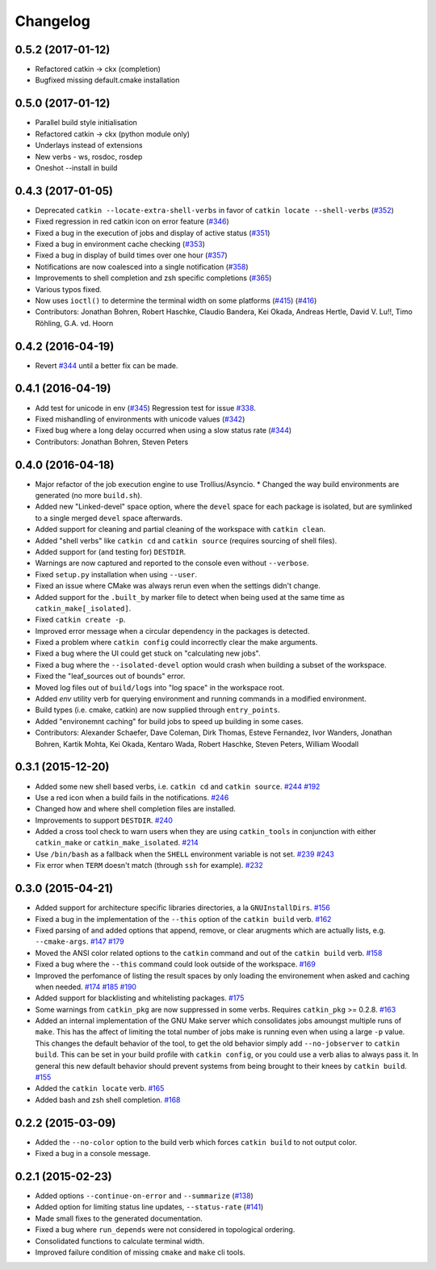 ^^^^^^^^^
Changelog
^^^^^^^^^

0.5.2 (2017-01-12)
-----------
* Refactored catkin -> ckx (completion)
* Bugfixed missing default.cmake installation

0.5.0 (2017-01-12)
-----------
* Parallel build style initialisation
* Refactored catkin -> ckx (python module only)
* Underlays instead of extensions
* New verbs - ws, rosdoc, rosdep
* Oneshot --install in build

0.4.3 (2017-01-05)
------------------
* Deprecated ``catkin --locate-extra-shell-verbs`` in favor of ``catkin locate --shell-verbs`` (`#352 <https://github.com/catkin/catkin_tools/issues/352>`_)
* Fixed regression in red catkin icon on error feature (`#346 <https://github.com/catkin/catkin_tools/issues/346>`_)
* Fixed a bug in the execution of jobs and display of active status (`#351 <https://github.com/catkin/catkin_tools/issues/351>`_)
* Fixed a bug in environment cache checking (`#353 <https://github.com/catkin/catkin_tools/issues/353>`_)
* Fixed a bug in display of build times over one hour (`#357 <https://github.com/catkin/catkin_tools/issues/357>`_)
* Notifications are now coalesced into a single notification (`#358 <https://github.com/catkin/catkin_tools/issues/358>`_)
* Improvements to shell completion and zsh specific completions (`#365 <https://github.com/catkin/catkin_tools/issues/365>`_)
* Various typos fixed.
* Now uses ``ioctl()`` to determine the terminal width on some platforms (`#415 <https://github.com/catkin/catkin_tools/issues/415>`_) (`#416 <https://github.com/catkin/catkin_tools/issues/416>`_)
* Contributors: Jonathan Bohren, Robert Haschke, Claudio Bandera, Kei Okada, Andreas Hertle, David V. Lu!!, Timo Röhling, G.A. vd. Hoorn

0.4.2 (2016-04-19)
------------------
* Revert `#344 <https://github.com/catkin/catkin_tools/issues/344>`_ until a better fix can be made.

0.4.1 (2016-04-19)
------------------
* Add test for unicode in env (`#345 <https://github.com/catkin/catkin_tools/issues/345>`_)
  Regression test for issue `#338 <https://github.com/catkin/catkin_tools/issues/338>`_.
* Fixed mishandling of environments with unicode values (`#342 <https://github.com/catkin/catkin_tools/issues/342>`_)
* Fixed bug where a long delay occurred when using a slow status rate (`#344 <https://github.com/catkin/catkin_tools/issues/344>`_)
* Contributors: Jonathan Bohren, Steven Peters

0.4.0 (2016-04-18)
------------------
* Major refactor of the job execution engine to use Trollius/Asyncio.
  * Changed the way build environments are generated (no more ``build.sh``).
* Added new "Linked-devel" space option, where the ``devel`` space for each package is isolated, but are symlinked to a single merged ``devel`` space afterwards.
* Added support for cleaning and partial cleaning of the workspace with ``catkin clean``.
* Added "shell verbs" like ``catkin cd`` and ``catkin source`` (requires sourcing of shell files).
* Added support for (and testing for) ``DESTDIR``.
* Warnings are now captured and reported to the console even without ``--verbose``.
* Fixed ``setup.py`` installation when using ``--user``.
* Fixed an issue where CMake was always rerun even when the settings didn't change.
* Added support for the ``.built_by`` marker file to detect when being used at the same time as ``catkin_make[_isolated]``.
* Fixed ``catkin create -p``.
* Improved error message when a circular dependency in the packages is detected.
* Fixed a problem where ``catkin config`` could incorrectly clear the make arguments.
* Fixed a bug where the UI could get stuck on "calculating new jobs".
* Fixed a bug where the ``--isolated-devel`` option would crash when building a subset of the workspace.
* Fixed the "leaf_sources out of bounds" error.
* Moved log files out of ``build/logs`` into "log space" in the workspace root.
* Added `env` utility verb for querying environment and running commands in a modified environment.
* Build types (i.e. cmake, catkin) are now supplied through ``entry_points``.
* Added "environemnt caching" for build jobs to speed up building in some cases.
* Contributors: Alexander Schaefer, Dave Coleman, Dirk Thomas, Esteve Fernandez, Ivor Wanders, Jonathan Bohren, Kartik Mohta, Kei Okada, Kentaro Wada, Robert Haschke, Steven Peters, William Woodall

0.3.1 (2015-12-20)
------------------
* Added some new shell based verbs, i.e. ``catkin cd`` and ``catkin source``.
  `#244 <https://github.com/catkin/catkin_tools/pull/244>`_
  `#192 <https://github.com/catkin/catkin_tools/pull/192>`_
* Use a red icon when a build fails in the notifications.
  `#246 <https://github.com/catkin/catkin_tools/pull/246>`_
* Changed how and where shell completion files are installed.
* Improvements to support ``DESTDIR``.
  `#240 <https://github.com/catkin/catkin_tools/pull/240>`_
* Added a cross tool check to warn users when they are using ``catkin_tools`` in conjunction with either ``catkin_make`` or ``catkin_make_isolated``.
  `#214 <https://github.com/catkin/catkin_tools/pull/214>`_
* Use ``/bin/bash`` as a fallback when the ``SHELL`` environment variable is not set.
  `#239 <https://github.com/catkin/catkin_tools/pull/239>`_
  `#243 <https://github.com/catkin/catkin_tools/pull/243>`_
* Fix error when ``TERM`` doesn't match (through ``ssh`` for example).
  `#232 <https://github.com/catkin/catkin_tools/pull/232>`_

0.3.0 (2015-04-21)
------------------
* Added support for architecture specific libraries directories, a la ``GNUInstallDirs``.
  `#156 <https://github.com/catkin/catkin_tools/pull/156>`_
* Fixed a bug in the implementation of the ``--this`` option of the ``catkin build`` verb.
  `#162 <https://github.com/catkin/catkin_tools/pull/162>`_
* Fixed parsing of and added options that append, remove, or clear arugments which are actually lists, e.g. ``--cmake-args``.
  `#147 <https://github.com/catkin/catkin_tools/pull/147>`_
  `#179 <https://github.com/catkin/catkin_tools/pull/179>`_
* Moved the ANSI color related options to the ``catkin`` command and out of the ``catkin build`` verb.
  `#158 <https://github.com/catkin/catkin_tools/pull/158>`_
* Fixed a bug where the ``--this`` command could look outside of the workspace.
  `#169 <https://github.com/catkin/catkin_tools/pull/169>`_
* Improved the perfomance of listing the result spaces by only loading the environement when asked and caching when needed.
  `#174 <https://github.com/catkin/catkin_tools/pull/174>`_
  `#185 <https://github.com/catkin/catkin_tools/pull/185>`_
  `#190 <https://github.com/catkin/catkin_tools/pull/190>`_
* Added support for blacklisting and whitelisting packages.
  `#175 <https://github.com/catkin/catkin_tools/pull/175>`_
* Some warnings from ``catkin_pkg`` are now suppressed in some verbs. Requires ``catkin_pkg`` >= 0.2.8.
  `#163 <https://github.com/catkin/catkin_tools/pull/163>`_
* Added an internal implementation of the GNU Make server which consolidates jobs amoungst multiple runs of ``make``.
  This has the affect of limiting the total number of jobs make is running even when using a large ``-p`` value.
  This changes the default behavior of the tool, to get the old behavior simply add ``--no-jobserver`` to ``catkin build``.
  This can be set in your build profile with ``catkin config``, or you could use a verb alias to always pass it.
  In general this new default behavior should prevent systems from being brought to their knees by ``catkin build``.
  `#155 <https://github.com/catkin/catkin_tools/pull/155>`_
* Added the ``catkin locate`` verb.
  `#165 <https://github.com/catkin/catkin_tools/pull/165>`_
* Added bash and zsh shell completion.
  `#168 <https://github.com/catkin/catkin_tools/pull/168>`_

0.2.2 (2015-03-09)
------------------
* Added the ``--no-color`` option to the build verb which forces ``catkin build`` to not output color.
* Fixed a bug in a console message.

0.2.1 (2015-02-23)
------------------
* Added options ``--continue-on-error`` and ``--summarize`` (`#138 <https://github.com/catkin/catkin_tools/pull/138>`_)
* Added option for limiting status line updates, ``--status-rate`` (`#141 <https://github.com/catkin/catkin_tools/pull/141>`_)
* Made small fixes to the generated documentation.
* Fixed a bug where ``run_depends`` were not considered in topological ordering.
* Consolidated functions to calculate terminal width.
* Improved failure condition of missing ``cmake`` and ``make`` cli tools.
